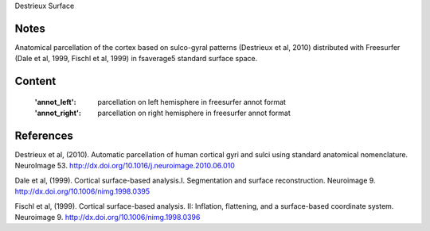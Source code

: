 Destrieux Surface


Notes
-----
Anatomical parcellation of the cortex based on sulco-gyral patterns
(Destrieux et al, 2010) distributed with Freesurfer (Dale et al, 1999,
Fischl et al, 1999) in fsaverage5 standard surface space.

Content
-------
    :'annot_left': parcellation on left hemisphere in freesurfer annot format
    :'annot_right': parcellation on right hemisphere in freesurfer annot format


References
----------

Destrieux et al, (2010). Automatic parcellation of human cortical gyri and
sulci using standard anatomical nomenclature. NeuroImage 53.
http://dx.doi.org/10.1016/j.neuroimage.2010.06.010

Dale et al, (1999). Cortical surface-based analysis.I. Segmentation and
surface reconstruction. Neuroimage 9.
http://dx.doi.org/10.1006/nimg.1998.0395

Fischl et al, (1999). Cortical surface-based analysis. II: Inflation,
flattening, and a surface-based coordinate system. Neuroimage 9.
http://dx.doi.org/10.1006/nimg.1998.0396
